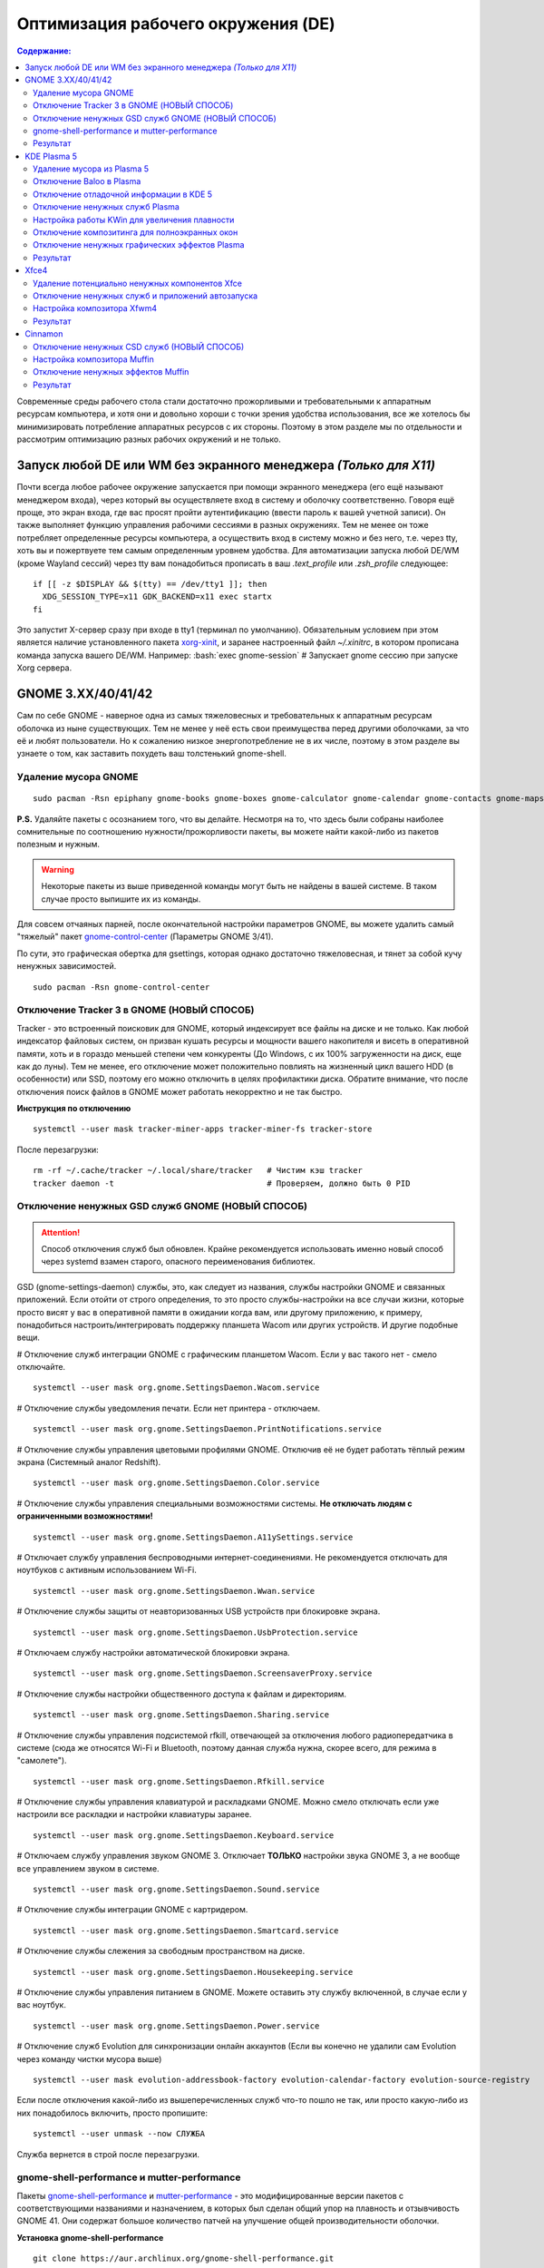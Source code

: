 .. ARU (c) 2018 - 2022, Pavel Priluckiy, Vasiliy Stelmachenok and contributors

   ARU is licensed under a
   Creative Commons Attribution-ShareAlike 4.0 International License.

   You should have received a copy of the license along with this
   work. If not, see <https://creativecommons.org/licenses/by-sa/4.0/>.

""""""""""""""""""""""""""""""""""""
Оптимизация рабочего окружения (DE)
""""""""""""""""""""""""""""""""""""

.. contents:: Содержание:
  :depth: 3

.. role:: bash(code)
  :language: shell

Современные среды рабочего стола стали достаточно прожорливыми и требовательными к аппаратным ресурсам компьютера,
и хотя они и довольно хороши с точки зрения удобства использования,
все же хотелось бы минимизировать потребление аппаратных ресурсов с их стороны.
Поэтому в этом разделе мы по отдельности и рассмотрим оптимизацию разных рабочих окружений и не только.

===================================================================
Запуск любой DE или WM без экранного менеджера *(Только для X11)*
===================================================================

Почти всегда любое рабочее окружение запускается при помощи экранного менеджера (его ещё называют менеджером входа),
через который вы осуществляете вход в систему и оболочку соответственно.
Говоря ещё проще, это экран входа, где вас  просят пройти аутентификацию (ввести пароль к вашей учетной записи).
Он также выполняет функцию  управления рабочими сессиями в разных окружениях.
Тем не менее он тоже потребляет определенные ресурсы компьютера, а осуществить вход в систему можно и без него,
т.е. через tty, хоть вы и пожертвуете тем самым определенным уровнем удобства.
Для автоматизации запуска любой DE/WM (кроме Wayland сессий) через tty вам понадобиться прописать в ваш *.text_profile* или *.zsh_profile* следующее::

  if [[ -z $DISPLAY && $(tty) == /dev/tty1 ]]; then
    XDG_SESSION_TYPE=x11 GDK_BACKEND=x11 exec startx
  fi

Это запустит X-сервер сразу при входе в tty1 (терминал по умолчанию).
Обязательным условием при этом является наличие установленного пакета `xorg-xinit <https://archlinux.org/packages/extra/x86_64/xorg-xinit/>`_,
и заранее настроенный файл *~/.xinitrc*, в котором прописана команда запуска вашего DE/WM.
Например: :bash:`exec gnome-session` # Запускает gnome сессию при запуске Xorg сервера.

====================
GNOME 3.XX/40/41/42
====================

Сам по себе GNOME - наверное одна из самых тяжеловесных и требовательных к аппаратным ресурсам оболочка из ныне существующих.
Тем не менее у неё есть свои преимущества перед другими оболочками, за что её и любят пользователи.
Но к сожалению низкое энергопотребление не в их числе, поэтому в этом разделе вы узнаете о том,
как заставить похудеть ваш толстенький gnome-shell.

----------------------
Удаление мусора GNOME
----------------------

::

  sudo pacman -Rsn epiphany gnome-books gnome-boxes gnome-calculator gnome-calendar gnome-contacts gnome-maps gnome-music gnome-weather gnome-clocks gnome-documents gnome-photos gnome-software gnome-user-docs totem malcontent yelp gnome-getting-started-docs gvfs-afc gvfs-goa gvfs-gphoto2 gvfs-mtp gvfs-nfs gvfs-smb gvfs-google vino gnome-user-share gnome-characters simple-scan eog tracker3-miners rygel nautilus evolution-data-server gnome-font-viewer gnome-remote-desktop gnome-logs gnome-software gnome-boxes orca

**P.S.** Удаляйте пакеты с осознанием того, что вы делайте.
Несмотря на то, что здесь были собраны наиболее сомнительные по соотношению нужности/прожорливости пакеты,
вы можете найти какой-либо из пакетов полезным и нужным.

.. warning:: Некоторые пакеты из выше приведенной команды могут быть не найдены в вашей системе.
   В таком случае просто выпишите их из команды.

Для совсем отчаяных парней, после окончательной настройки параметров GNOME,
вы можете удалить самый "тяжелый" пакет `gnome-control-center <https://archlinux.org/packages/extra/x86_64/gnome-control-center/>`_ (Параметры GNOME 3/41).

По сути, это графическая обертка для gsettings, которая однако достаточно тяжеловесная, и тянет за собой кучу ненужных зависимостей. ::

  sudo pacman -Rsn gnome-control-center

-------------------------------------------
Отключение Tracker 3 в GNOME (НОВЫЙ СПОСОБ)
-------------------------------------------

Tracker - это встроенный поисковик для GNOME, который индексирует все файлы на диске и не только.
Как любой индексатор файловых систем, он призван кушать ресурсы и мощности вашего накопителя и висеть в оперативной памяти,
хоть и в гораздо меньшей степени чем конкуренты (До Windows, с их 100% загруженности на диск, еще как до луны).
Тем не менее, его отключение может положительно повлиять на жизненный цикл вашего HDD (в особенности) или SSD,
поэтому его можно отключить в целях профилактики диска.
Обратите внимание, что после отключения поиск файлов в GNOME может работать некорректно и не так быстро.

**Инструкция по отключению** ::

  systemctl --user mask tracker-miner-apps tracker-miner-fs tracker-store

После перезагрузки::

  rm -rf ~/.cache/tracker ~/.local/share/tracker   # Чистим кэш tracker
  tracker daemon -t                                # Проверяем, должно быть 0 PID

---------------------------------------------------
Отключение ненужных GSD служб GNOME (НОВЫЙ СПОСОБ)
---------------------------------------------------

.. attention:: Способ отключения служб был обновлен.
  Крайне рекомендуется использовать именно новый способ через systemd взамен старого, опасного переименования библиотек.

GSD (gnome-settings-daemon) службы, это, как следует из названия, службы настройки GNOME и связанных приложений.
Если отойти от строго определения, то это просто службы-настройки на все случаи жизни,
которые просто висят у вас в оперативной памяти в ожидании когда вам, или другому приложению, к примеру,
понадобиться настроить/интегрировать поддержку планшета Wacom или других устройств. И другие подобные вещи.

# Отключение служб интеграции GNOME с графическим планшетом Wacom.
Если у вас такого нет - смело отключайте. ::

  systemctl --user mask org.gnome.SettingsDaemon.Wacom.service

# Отключение службы уведомления печати.
Если нет принтера - отключаем. ::

  systemctl --user mask org.gnome.SettingsDaemon.PrintNotifications.service

# Отключение службы управления цветовыми профилями GNOME.
Отключив её не будет работать тёплый режим экрана (Системный аналог Redshift). ::

  systemctl --user mask org.gnome.SettingsDaemon.Color.service

# Отключение службы управления специальными возможностями системы.
**Не отключать людям с ограниченными возможностями!** ::

  systemctl --user mask org.gnome.SettingsDaemon.A11ySettings.service

# Отключает службу управления беспроводными интернет-соединениями.
Не рекомендуется отключать для ноутбуков с активным использованием Wi-Fi. ::

  systemctl --user mask org.gnome.SettingsDaemon.Wwan.service

# Отключение службы защиты от неавторизованных USB устройств при блокировке экрана. ::

  systemctl --user mask org.gnome.SettingsDaemon.UsbProtection.service

# Отключаем службу настройки автоматической блокировки экрана. ::

  systemctl --user mask org.gnome.SettingsDaemon.ScreensaverProxy.service

# Отключение службы настройки общественного доступа к файлам и директориям. ::

  systemctl --user mask org.gnome.SettingsDaemon.Sharing.service

# Отключение службы управления подсистемой rfkill, отвечающей за отключения любого радиопередатчика в системе
(сюда же относятся Wi-Fi и Bluetooth, поэтому данная служба нужна, скорее всего, для режима в "самолете"). ::

  systemctl --user mask org.gnome.SettingsDaemon.Rfkill.service

# Отключение службы управления клавиатурой и раскладками GNOME.
Можно смело отключать если уже настроили все раскладки и настройки клавиатуры заранее. ::

  systemctl --user mask org.gnome.SettingsDaemon.Keyboard.service

# Отключаем службу управления звуком GNOME 3.
Отключает **ТОЛЬКО** настройки звука GNOME 3, а не вообще все управлением звуком в системе. ::

  systemctl --user mask org.gnome.SettingsDaemon.Sound.service

# Отключение службы интеграции GNOME с картридером. ::

  systemctl --user mask org.gnome.SettingsDaemon.Smartcard.service

# Отключение службы слежения за свободным пространством на диске. ::

  systemctl --user mask org.gnome.SettingsDaemon.Housekeeping.service

# Отключение службы управления питанием в GNOME.
Можете оставить эту службу включенной, в случае если у вас ноутбук. ::

  systemctl --user mask org.gnome.SettingsDaemon.Power.service

# Отключение служб Evolution для синхронизации онлайн аккаунтов
(Если вы конечно не удалили сам Evolution через команду чистки мусора выше) ::

  systemctl --user mask evolution-addressbook-factory evolution-calendar-factory evolution-source-registry

Если после отключения какой-либо из вышеперечисленных служб что-то пошло не так,
или просто какую-либо из них понадобилось включить, просто пропишите::

  systemctl --user unmask --now СЛУЖБА

Служба вернется в строй после перезагрузки.

------------------------------------------------
gnome-shell-performance и mutter-performance
------------------------------------------------

Пакеты `gnome-shell-performance <https://aur.archlinux.org/packages/gnome-shell-performance>`_
и `mutter-performance <https://aur.archlinux.org/packages/mutter-performance/>`_ -
это модифицированные версии пакетов с соответствующими названиями и назначением,
в которых был сделан общий упор на плавность и отзывчивость GNOME 41.
Они содержат большое количество патчей на улучшение общей производительности оболочки.

**Установка gnome-shell-performance** ::

  git clone https://aur.archlinux.org/gnome-shell-performance.git
  cd gnome-shell-performance
  makepkg -sric

**Установка mutter-performance** ::

  git clone https://aur.archlinux.org/mutter-performance.git
  cd mutter-performance
  makepkg -sric

----------
Результат
----------

.. image:: https://raw.githubusercontent.com/ventureoo/ARU/main/archive/DE-Optimizations/images/image2.jpg

===============
KDE Plasma 5
===============

Несмотря на то, что авторы ARU считают эту оболочку довольно перегруженной,
она по прежнему остается лидером по меньшему энергопотреблению оперативной памяти среди других рабочих окружений.
Однако, "бесконечность - не предел", поэтому в этом разделе мы сделаем так,
чтобы ваша plasma-shell кушала еще меньше аппаратных ресурсов, и применим на ней другие твики.

-----------------------------
Удаление мусора из Plasma 5
-----------------------------

::

  sudo pacman -Rsn kwayland-integration kwallet-pam plasma-thunderbolt plasma-vault powerdevil plasma-sdk kgamma5 drkonqi discover oxygen bluedevil plasma-browser-integration plasma-firewall
  # Не удаляйте powerdevil если у вас  ноутбук, а bluedevil если используете bluetooth соответственно.

  sudo pacman -Rsn plasma-pa     # Удаляем виджет управления звуком.
  sudo pacman -S kmix            # Замена виджету plasma-pa, совместим с ALSA.

**P.S.** Удаляйте пакеты с осознанием того, что вы делайте.
Несмотря на то, что здесь были собраны наиболее сомнительные по соотношению нужности/прожорливости пакеты,
вы можете найти какой-либо из пакетов полезным и нужным.

.. warning:: Некоторые пакеты из выше приведенной команды могут быть не найдены в вашей системе.
   В таком случае просто выпишите их из команды.

---------------------------
Отключение Baloo в Plasma
---------------------------

Baloo - это файловый индекстор в Plasma, аналог Tracker в GNOME, который однако
`ОЧЕНЬ прожорливый <https://sun9-71.userapi.com/impg/BfaY4aziS81VH2i839oSLOx87oezAyryVyeBRA/Jpv5mJGJ7X4.jpg>`_,
и ест довольно много ресурсов процессора и памяти, вдобавок фоном нагружая ваш диск, в отличии от того же Tracker 3.
Поэтому, мы рекомендуем отключать его в любом случае, HDD у вас, или SSD.
Хоть разработчики и пытались исправить ситуацию с его непомерным потребление ресурсов,
по прежнему `осталась проблема <https://sun9-23.userapi.com/impg/dREwZKZRK80G5sASKacn7mLpQ00-9I1KUncXWg/SDEoiKFoS4M.jpg>`_
"утечки" оперативной памяти среди подпроцессов Baloo.

**Инструкция по отключению:** ::

  systemctl --user mask kde-baloo.service           # Полное отключение
  systemctl --user mask plasma-baloorunner.service

Или::

  balooctl suspend                  # Усыпляем работу индексатора
  balooctl disable                  # Отключаем Baloo
  balooctl purge                    # Чистим кэш

Его также можно отключить в графических настройках Plasma:

.. image:: https://raw.githubusercontent.com/ventureoo/ARU/main/archive/DE-Optimizations/images/image9.png

-----------------------------------------
Отключение отладочной информации в KDE 5
-----------------------------------------

Слышали о таких настройках отладки в KDE? Нет? Вот и мы не слышали, а они есть.
Так как рядовой пользователь почти не видит этой самой "отладочной информации",
мы считаем что лучше отключить её вывод и не тратить на это процессорное время.
Чтобы это сделать, введите в терминал или меню запуска приложений команду :bash:`kdebugdialog5`.
Перед вами появиться диалоговое окно, где вам нужно поставить галочку на пункте *"Отключить вывод любой отладочной информации"*.
Затем, просто нажимаете *"Применить"* и *"ОК"*.

Сбор отладочной информации теперь отключен.

.. image:: https://raw.githubusercontent.com/ventureoo/ARU/main/archive/DE-Optimizations/images/image5.png

---------------------------------
Отключение ненужных служб Plasma
---------------------------------

По аналогии с GNOME, у Plasma тоже есть свои службы настройки, которые хоть и гораздо менее требовательные к ресурсам.
Тем не менее, это по прежнему солянка из различных процессов, которые вам далеко не всегда пригодяться,
а отключая ненужные из них вам службы вы можете чуть снизить потребление оперативной памяти вашей оболочкой, т.к. по умолчанию все службы включены.

Настройка служб в происходит в графических настройках Plasma, в разделе "*Запуск и завершение*" -> *"Управление службами"*

.. image:: https://raw.githubusercontent.com/ventureoo/ARU/main/archive/DE-Optimizations/images/image12.png

**Список служб к отключению:**

*Монитор устройств Thunderbolt* -> Отключаем, если вы не используйте Thunderbolt

*Запуск системного монитора* -> Отключаем, довольно бесполезная служба.

*Напоминание, об установке расширения браузера* -> Еще более бесполезная служба, отключаем.

*Настройка прокси-серверов* -> Отключайте если не используете прокси/системный VPN.

*Bluetooth* -> Отключайте если не используйте bluetooth
(Если удален bluedevil, этого пункта может и не быть).

*Учётные записи* -> Нужна только если у вас больше одной учетной записи на компьютере.

*Сенсорная панель* -> Отключаем если её нет или вы ей не пользуйтесь.

*KScreen 2* -> Нужна только мультимониторным конфигурациям,
если у вас один монитор - отключайте.

*Обновление местоположения для коррекции цвета* -> Нужна для "теплого режима" экрана, аналог Redshift.
Если не пользуетесь или в ваш монитор встроен этот режим - отключайте.

*Модуль шифрования папок рабочей среды Plasma* -> Нужна только если вы параноик.
Впрочем, параноики используют более тяжёлые средства шифрования, поэтому откл.

*Слежение за изменениями в URL* -> Работает только в сетевых папках,
если вы ими не часто пользуетесь - отключаем.

*Слежение за свободным местом на диске* -> Вещь полезная, но это вы можете сделать и самостоятельно через виджеты,
поэтому Откл./Оставлять по желанию.

*SMART* -> Тоже довольно полезная служба, поэтому отключайте на свое усмотрение.

*Диспетчер уведомлений о состоянии* -> Нужна для правильной работы лотка и трея.

*Служба синхронизации параметров GNOME/GTK* -> Осуществляет смену GTK темы на лету.
Если отключите, смена GTK темы будет применяться только после перезагрузки.

*Фоновая служба клавиатуры* -> Служба для отображения раскладки в системном лотке.

*Служба локальных сообщений* -> Следит в общении между терминалами через команды wall и write.
Это очень специфично, поэтому отключаем.

*Модуль для управления сетью* -> Добавляет системный лоток виджет для управления сетевыми подключениями.
Отключайте, если не используете NetworkManager.

*Состояние сети* -> Оповещает приложения в случае неработоспособности интернет-соединения.
Тоже довольно нишевая служба, можно отключить.

*Подключение внешних носителей* -> Автоматически примонтирует внешние устройства при их подключении.
Например, такие как USB-флешки. Отключайте на свое усмотрение.

*Часовой пояс* -> Информирует другие приложения об изменении  системного часового пояса.
Довольно редко применимо, можно отключить.

*Обновление папок поиска* -> Автоматически обновляет результат поиска файлов.
Отключаем на свое усмотрение. Кроме того, судя по всему работает только в Dolphin.

*Действия* -> Обеспечивает работу специально назначенных действий в настройках.
Если вы не используйте кастомные бинды, можете отключить.

*Фоновая служба меню приложений* -> Странная служба.
По своей функции она осуществляет обновление Меню Приложений при появлении новых ярлыков,
однако даже при её отключении этот функционал работает.
Отключайте на свое усмотрение.

-------------------------------------------------
Настройка работы KWin для увеличения плавности
-------------------------------------------------

До недавнего времени у Plasma были определенные проблемы с качеством отрисовки и работой композитора в целом.
Были и серьёзные проблемы при работе с закрытым драйвером NVIDIA. Правда, начиная с версии плазмы 5.21, ситуация значительно улучшилась,
но по прежнему довольно нестабильна.
Напомним, что композитор, и одновременно оконный менеджер, в Plasma это kwin - и он отвечает за:

1. Управление окнами, и все что с ними связано.
2. Различные графические эффекты и визуальные "приблуды" (Прозрачность, тени, размытие и проч.)
3. Плавность отрисовки и бесшовность отображаемой картинки, т. е. обеспечивает синхронизацию между кадрами (Vsync), предотвращает тиринг (разрыв между кадрами).

Вообщем, делает довольно много интересных вещей.

Но нас интересует только третья и немного вторая его функции.

Итак, чтобы обеспечить наилучшую плавность и визуальное качество отклика, нам нужно провести грамотную его (композитора) настройку.
Для этого мы перейдем в соответствующий раздел настроек Plasma, т. е. в *Экран* -> *Обеспечение Эффектов*.

.. image:: https://raw.githubusercontent.com/ventureoo/ARU/main/archive/DE-Optimizations/images/image4.png

Что-ж, давайте по порядку.

**"Включать графические эффекты при входе в систему"**

Данная опция отвечает за то, будет ли композитор брать на себя роль за отрисовку графических эффектов, и синхронизации кадров соответственно.
Т. е. будет ли он выполнять свои две последнии функции (См. выше) сразу после запуска оболочки.
Вы можете отключить этот параметр, в случае крайней экономии аппаратных ресурсов,
т.к. это снимет с композитора роль за граф. эффекты и вертикальную синхронизацию,
то это также может уменьшить его потребление ресурсов компьютера вдвое,
и он просто станет лишь менеджером управления окнами в Plasma.

**"Механизм отрисовки"**

Отвечает за то, средствами какого API-бэкенда будет производиться отрисовка.
OpenGL механизм дает больше возможностей для обеспечения различных графических эффектов, и лучшую синхронизацию кадров.
Принципиальной разницы между OpenGL 2.0 и OpenGL 3.1 - нет.
Поддержка OpenGL 2.0 нужна и остается только для работы со старыми видеокартами, у которых нет поддержки OpenGL 3.1.
XRender механизм довольно старомоден, и является серьёзно морально устаревшим, он не поддерживает такое же количество граф. эффектов как OpenGL,
поэтому не удивляетесь что какие-то из них не будут работать на этом механизме отрисовки.
Кроме того, с этим бэкендом не работает синхронизация кадров, т. е. Vsync автоматически отключается при выборе данного механизма, и может появиться тиринг.
Тем не менее, XRender обеспечивает практически минимальное потребление оперативной памяти компьютера со стороны композитора,
и полагается в основном на ресурсы центрального процессора, практически не задействуя видеокарту и не создавая задержки ввода.
Поэтому он может эффективно использоваться в комбинации с включенной *"Tearfree"* опцией открытого драйвера AMD/Intel исправляющей тиринг,
и  *"ForceCompostionPipeline"* закрытого драйвера NVIDIA
(Что, впрочем, не очень рекомендуется при наличии OpenGL бэкенда с поддержкой Vsync) или NVIDIA PRIME Sync
(В таком случае даже рекомендуется его использовать, т.к. это может исправить проблему высокой задержки на ноутбуках с поддержкой NVIDIA PRIME,
а проблема тиринга при этом будет решаться использованием самой технологии PRIME Sync).
И конечно для AMD Freesync и Nvidia Gsync.

**"Задержка отрисовки"**

Параметр напрямую влияющий на плавность отрисовки и синхронизацию между кадрами.
Он задает с какой задержкой композитор перейдет к композитингу и синхронизации следующего кадра.
Соответственно, чем меньше задержка между этими событиями, тем быстрее композитор сможет нарисовать последующие кадры,
благодаря чему и достигается такое расплывчатое понятие, как "плавность" картинки,
отсутствие высокой задержки ввода (input lag) и в тоже время бесшовность картинки, т.е. отсутствие тиринга.
Лучшим вариантом для закрытого драйвера NVIDIA будет, и настоятельно рекомендуется - *"Принудительно низкая задержка"*.
Для открытых драйверов Intel/AMD не все так однозначно, и с принудительно низкой задержкой могут возникать артефакты отрисовки.
Тем не менее, все также рекомендуется *"Предпочитать низкую задержку"*.

**"Предотвращение разрывов (VSync)"**

Здесь, мы выбираем метод с которым будут синхронизироваться наши кадры (VSync).
Лучше всего отдать его предпочтение автоматическому выбору самого композитора под ваш видеодрайвер, т. е. *"Автоматически"*.
Можно также отдать предпочтение методу *"При минимуме затрат"*, где следуя из названия, будут достигаться минимальные затраты на синхронизацию кадра.
Однако, этот метод работает только при обновлении всего экрана, например при воспроизведении видео.
Поэтому при его использовании может *"проявляться"* тиринг в некоторых местах при частичном обновлении экрана.
Другие методы могут ухудшать производительность, либо в целом, либо для определенных видеодрайверов
(*"Повторное использование"* ухудшает производительность при использовании с драйверами Mesa, т.е. на оборудовании с Intel/AMD).

**"Разрешить приложениям блокировать режим с графическими эффектами"**

Не всегда, и не во всех приложениях нужно осуществлять композитинг и отрисовку графических эффектов,
поэтому была сделана эта опция чтобы дать разрешение на их блокировку другими приложениями.
В целом, блокировка графических эффектов нужна в основном для полноэкранных видеоигр,
чтобы не создавать для них лишней задержки ввода и немного улучшить их производительность.
Настоятельно рекомендуется оставлять включенным данный параметр.

**"Метод масштабирования"**

Из названия понятно, что это метод с которым у вас будет масштабироваться интерфейс.

*"Простое растяжение пикселов"* - Самый производительный метод, но в тоже время самый топорный по качеству.

*"Со сглаживанием"* - оптимальный вариант, и рекомендуется большинству конфигураций.

*"Точное сглаживание"* - Лучший вариант с точки зрения качества, но при этом жертвуете некоторой производительностью,
и этот метод может работать не со всеми видеокартами и приводить к артефактам отрисовки.

---------------------------------------------------
Отключение композитинга для полноэкранных окон
---------------------------------------------------

Хотя и композитор помогает в борьбе с тирингом и делает отрисовку окон менее деревянной, он нужен далеко не во всех случаях.
Например, в играх он может создавать заикания пытаясь синхронизировать окно с игрой.
Чтобы это предотвратить нам понадобится переопределить поведение композитора для его отключения во время работы с полноэкранными окнами (играми).
Сделать это можно через расширение оболочки `Kwin Autocomposer <https://store.kde.org/p/1502826/>`_.
Установить его вы можете через соответствующую кнопку в правом верхнем углу страницы *"Install"*.
После его установки никаких дополнительных действий производить не нужно.

---------------------------------------------------
Отключение ненужных графических эффектов Plasma
---------------------------------------------------

Plasma предоставляет возможность использовать много различных графических эффектов (С включенным методом отрисовки OpenGL естественно).
Но далеко не все из них нужны, и, по сути, являются сугубо декоративным элементом,
которые при этом потребляют некоторые мощности оперативной памяти и GPU на их отрисовку.
Поэтому, если вы хотите минимизировать потребление этих ресурсов,
рекомендуется либо полностью, либо частично отключить графические эффекты.
Осуществить это можно, либо как уже говорилось выше, сняв галочку с *"Включать графические эффекты при входе в систему"* в настройках Plasma *"Экран -> Обеспечение эффектов"*,
либо можно частично отключить определенные граф. эффекты в настройках *"Поведение рабочей среды"* -> *"Эффекты"*.
Какие из них оставлять, а какие нет - решать только вам, но чем меньше эффектов будет включено, тем меньше потребление ресурсов.

----------
Результат
----------

.. image:: https://raw.githubusercontent.com/ventureoo/ARU/main/archive/DE-Optimizations/images/image1.jpg

========
Xfce4
========

Xfce, или мышонок в простонародье, является примером "старой школы" среди всех рабочих окружений.
Он до сих пор сохранил свою незамысловатость и простоту, однако с последними выпусками и переходом на GTK3 к сожалению потерял свою легковесность.
Поэтому в этом разделе, мы поговорим об оптимизации Xfce.

------------------------------------------------
Удаление потенциально ненужных компонентов Xfce
------------------------------------------------

Честно говоря, в Xfce довольно мало откровенно "ненужных" пакетов. И, по сути, все сводиться к личным предпочтениям, какие пакеты вам нужны, а какие нет.
Поэтому рассматриваете указанные ниже инструкции по удалению на свой лад. ::

  # Удалит менеджер питания Xfce. Нужен только если у вас ноутбук и нужно настроить энергосбережение. На ПК можно считать это лишним фоновым процессом который висит у вас в памяти.
  sudo pacman -Rn xfce4-power-manager

  # Пожалуй единственный, действительно мусорный пакет, который весит процессом на случай если вам нужно будет "найти приложение", которые вы можете и сами найти в соответствующем меню.
  sudo pacman -Rsn xfce4-appfinder

  # Набор тем для Xfwm (Оконного менеджера по умолчанию в Xfce). Удаляйте по желанию.
  sudo pacman -Rsn xfwm4-themes

  # Дополнение к Thunar, и фоновый процесс для удобного и скорого управления различными съемными устройствами при их подключении,
  например такими как USB-флешки, CD диски, камера и пр.. Если такими устройствами не пользуетесь, или делаете это не часто - можете удалять.
  sudo pacman -Rsn thunar-volman

  # Создает превью изображений различных форматов для Thunar. Довольно прожорливая штука, поэтому если хотите можете его удалить.
  sudo pacman -Rsn tumbler

  # Терминал по умолчанию для Xfce. Является довольно прожорливым, поэтому можете заменить его на менее энергозатратные аналоги.
  sudo pacman -Rsn xfce4-terminal

  # Графическая обертка для главной панели настроек Xfce. По желанию можете удалить, и использовать вместо неё xfconf-query.
  sudo pacman -Rsn xfce4-settings

  # Демон отображения уведомлений в Xfce. Можете удалить и заменить на более легковесные аналоги (например, dunst), не забудьте при этом добавить замену в автозагрузку.
  sudo pacman -Rsn xfce4-notifyd

---------------------------------------------------
Отключение ненужных служб и приложений автозапуска
---------------------------------------------------

В Xfce также не так много различных фоновых служб, скорее их очень мало.
Тем не менее, они есть, и не все они лично вам могут быть нужны.
Настроить их вы можете в настройках *"Сеансы и запуск"* -> *"Автозапуск приложений"*.
Отключить вы можете почти все, они не очень важны для работоспособности оболочки.
Единственное, что вы можете оставить - это *"PolicyKit Authentication Agent"*, для приложений требующих пароль на выполнение действий из под sudo/root.
Служба *"Tracker FIle System Miner"* - это встроенный файловый индексатор Xfce, его можете либо включить для корректной работы поиска в оболочке и Thunar,
либо отключить в целях экономии ресурсов компьютера.

.. image:: https://raw.githubusercontent.com/ventureoo/ARU/main/archive/DE-Optimizations/images/image11.png

------------------------------
Настройка композитора Xfwm4
------------------------------

Композитор по умолчанию в Xfce это Xfwm.
К сожалению, порой он достаточно неэффективно выполняет функцию синхронизации кадров (Vsync),
поэтому нужно выполнить самостоятельную настройку его работы для исправления проблем тиринга.
Сделать это можно в *"Редакторе Настроек"* -> *"xfwm4"*.
Здесь нас интересуют три опции, а именно: *"vblank_mode"*, *"unredirect_overlays"* и *"use_compositing"*. Теперь подробнее.

:bash:`xfconf-query -c xfwm4 -p /general/unredirect-overlays -s true` # Параметр на отвязку полноэкранных окон от работы композитора.
В разделе c Plasma эта тема освещалась более подробно.
В основном, это применимо к полноэкранным видеоиграм, чтобы не создавать для них лишнюю задержку ввода и немного улучшить их производительность.

:bash:`xfce-query -c xfwm4 -p /general/use_compositing -s true` # Параметр для переключения работы графических эффектов и вертикальной синхронизации композитора.
Если отключите (*false*), то Xfwm больше не будет выполнять ни вертикальную синхронизацию, ни отрисовку граф. эффектов, и станет просто оконным менеджером.
В целях уменьшения потребления ресурсов, это рекомендуется выключить, однако может снова возникнуть проблема тиринга.
Как её решить без применения вертикальной синхронизации было указано ниже,
но вы также можете использовать сторонний композитор для решения этой проблемы, например такой как Picom.
Чтобы это сделать нужно отключить графические эффекты Xfwm, т.е. как раз выключить параметр *use_compositing*,
и установить `picom <https://archlinux.org/packages/community/x86_64/picom/>`_ (*sudo pacman -S picom*).
И затем добавить его в автозагрузку (См. приложение). Вот и все.

.. image:: https://raw.githubusercontent.com/ventureoo/ARU/main/archive/DE-Optimizations/images/image13.png

vblank_mode задает через какие средства будет осуществляться вертикальная синхронизация кадров. Всего есть три возможных значения:

1. :bash:`xfconf-query -c xfwm4 -p /general/vblank_mode -s glx` # Композитинг и синхронизация кадров при помощи OpenGL.
   Самый надежный вариант для исправления проблем тиринга, как для открытых драйверов, так и (в особенности) для закрытого драйвера NVIDIA.
   Может создавать некоторую задержку ввода.

2. :bash:`xfconf-query -c xfwm4 -p /general/vblank_mode -s xpresent` # Морально устаревший бэкенд отрисовки, который почти не использует ресурсы видеокарты,
   и перекладывает основную нагрузку за отрисовку эффектов и синхронизации кадров на процессор.
   В целом, потребление ресурсов с ним меньше чем под glx, и он не создает лишней задержки ввода.
   И все же, он довольно плохо решает проблему тиринга, поэтому порой он может проявляться.
   С Закрытым драйвером NVIDIA вертикальная синхронизация при xpresent вообще не будет работать.

3. :bash:`xfconf-query -c xfwm4 -p /general/vblank_mode -s off` # Отключение вертикальной синхронизации кадров.
   Этот вариант можно рассмотреть, в случае если вы компенсируете проблему тиринга через опции драйвера "Tearfree" для Intel/AMD,
   и "ForceCompistionPipiline" для закрытого драйвера NVIDIA или NVIDIA PRIME Sync
   (Что даже рекомендуется, т.к. NVIDIA PRIME Sync это единственный возможный способ полного исправления проблемы тиринга на ноутбуках с NVIDIA PRIME,
   и никакая дополнительная синхронизация обычно не нужна).
   Также эта опция настоятельно рекомендуется пользователям технологий AMD Freesync и Nvidia G-Sync.

---------
Результат
---------

.. image:: https://raw.githubusercontent.com/ventureoo/ARU/main/archive/DE-Optimizations/images/image8.png

==========
Cinnamon
==========

Cinnamon, или дословно корица, это форк GNOME 3, который был создан разработчиками Linux Mint для исправления проблем своего родителя,
когда последний был в крайне нестабильном состоянии.
И отчасти ему это удалось, но одну из главных проблем GNOME он, к сожалению, унаследовал -
это большое потребление оперативной памяти и других ресурсов компьютера.
Поэтому здесь мы поговорим об оптимизации нашей булочки корицей.

---------------------------------------------
Отключение ненужных CSD служб (НОВЫЙ СПОСОБ)
---------------------------------------------

Будучи форком GNOME 3, Cinnamon также имеет свой аналог GSD служб, которые называются CSD службами (Cinnamon Settings Daemon).
Принципиальных различий от GSD служб у них по сути нет, просто другое название и немного измененный состав. ::

  cd ~/.config/autostart # Переходим в директорию автозагрузки
  cp -v /etc/xdg/autostart/cinnamon-settings-daemon-*.desktop ./ # Копируем автозагрузку служб

# Отключение служб интеграции Cinnamon с графическим планшетом Wacom.
Если у вас его нет - смело отключайте. ::

  echo "Hidden=true" >> cinnamon-settings-daemon-wacom.desktop

# Отключение службы интеграции принтера в Cinnamon. ::

  echo "Hidden=true" >> cinnamon-settings-daemon-print-notifications.desktop

# Отключение службы настройки цветовых профилей в Cinnamon.::

  echo "Hidden=true" >> cinnamon-settings-daemon-color.desktop

# Отключение служб настройки специальными возможностями в Cinnamon.
**Не отключать людям с ограниченными возможностями!** ::

  echo "Hidden=true" >> cinnamon-settings-daemon-a11y-settings.desktop
  echo "Hidden=true" >> cinnamon-settings-daemon-a11y-keyboard.desktop

# Отключение службы настройки автоматической блокировки экрана. ::

  echo "Hidden=true" >> cinnamon-settings-daemon-screensaver-proxy.desktop

# Отключаем службу управления звуком Cinnamon.
Отключает **ТОЛЬКО** настройки звука Cinnamon, а не вообще все управление звуком в системе. ::

  echo "Hidden=true" >> cinnamon-settings-daemon-sound.desktop

# Отключение службы интеграции Cinnamon с картридером. ::

  echo "Hidden=true" >> cinnamon-settings-daemon-smartcard.desktop

# Отключение службы настройки клавиатуры и раскладок Cinnamon.
Можно смело выключать если вы уже настроили все раскладки и настройки клавиатуры. ::

  echo "Hidden=true" >> cinnamon-settings-daemon-keyboard.desktop

# Выключаем службу настройки мониторов Cinnamon.
Смело отключайте если у вас нет более одного монитора (ноутбук) и вы настроили герцовку уже имеющихся мониторов. ::

  echo "Hidden=true" >> cinnamon-settings-daemon-xrandr.desktop

# Отключаем службу автоматического монтирования внешних, подключаемых устройств.
Например таких как USB-флешки, CD диски и прочие внешние носители. ::

  echo "Hidden=true" >> cinnamon-settings-daemon-automount.desktop

# Отключаем службу слежения за свободным пространством на диске. ::

  echo "Hidden=true" >> cinnamon-settings-daemon-housekeeping.desktop

# Отключаем службу настройки ориентацией дисплея. Если у вас нет сенсорного экрана или поддержки переворота дисплея - отключайте.::

  echo "Hidden=true" >> cinnamon-settings-daemon-orientation.desktop

# Отключение службы настройки мыши и тачпада Cinnamon. ::

  echo "Hidden=true" >> cinnamon-settings-daemon-mouse.desktop

# Отключение службы настройки энергосбережения Cinnamon. Можете оставить эту службу если у вас НЕ ноутбук.::

  echo "Hidden=true" >> cinnamon-settings-daemon-power.desktop

# Отключаем службу интеграции работы буфера обмена c Cinnamon. ::

  echo "Hidden=true" >> cinnamon-settings-daemon-clipboard.desktop

Если после отключения какой-либо из вышеперечисленных служб что-то пошло не так, или просто какую-либо из них понадобилось снова включить, просто пропишите:::

  rm -rf ~/.config/autostart/cinnamon-settings-daemon-СЛУЖБА.desktop

Это вернет нужную службу в строй после перезагрузки.

------------------------------
Настройка композитора Muffin
------------------------------

По традиции, настроим композитор оболочки. В случае с Cinnamon это Muffin.
Он не содержит много настроек, и его нельзя заменить на другой композитор, как мы это делали в Xfce.
По сути, вся настройка Muffin сводиться к двум банальным, и уже знакомым нам параметрам:
*"Метод Vsync (Вертикальная Синхронизация)"* и *"Отключение композитора для полноэкранных окон"*.

.. image:: https://raw.githubusercontent.com/ventureoo/ARU/main/archive/DE-Optimizations/images/image10.png

*"Отключение композитора для полноэкранных окон"* - Это уже знакомая вам опция, где из названия все понятно.
Вкратце, нужна для уменьшения задержки в видеоиграх создаваемые композитором.

*"Метод Vsync"* - параметр задающий метод синхронизации кадров.

Впрочем, в случае с Muffin, скорее не метод, а ее поведение. Всего есть четыре возможных значения:

1. "None" - Отключение вертикальной синхронизации.
   Более подробно мы рассматривали применимость этого значения в разделе с Plasma и Xfce.
   Наиболее рекомендуется пользователям ноутбуков с активированным NVIDIA PRIME Sync или обладателям AMD Freesync и NVIDIA G Sync.
   Помогает избегать высоких задержек и input lag’a.

2. *"Fallback / Classic"* - Классический метод вертикальной синхронизации, используемый в ранних версиях Cinnamon.

3. *"Swap Throttling"* - Обеспечивает вертикальную синхронизацию с учетом родной частоты обновления вашего монитора.
   Лучше всего совместим с не-дисплеями (т.е. мониторами).

4. "Presentation Time" - Может осуществлять вертикальную синхронизацию сразу нескольких устройств с разной частотой обновления (Герцовкой).
   Рекомендуется включить, если вы используете более одного монитора или дисплея.

------------------------------------
Отключение ненужных эффектов Muffin
------------------------------------

К сожалению, по умолчанию в Muffin отсутствует опция отключения сразу всех графических эффектов в оболочке (т.е. композитинга).
Поэтому, нам нужно отключить их поочередно в соответствующем разделе настроек *"Эффекты"*.

.. image:: https://raw.githubusercontent.com/ventureoo/ARU/main/archive/DE-Optimizations/images/image6.png

Желательно, в целях максимальной экономии аппаратных ресурсов, отключить все имеющийся здесь эффекты.
Но вы можете сделать это также и выборочно. И как обычно: Чем меньше эффектов включено -> Тем меньше потребление ресурсов ОЗУ и VRAM.

-----------
Результат
-----------

.. image:: https://raw.githubusercontent.com/ventureoo/ARU/main/archive/DE-Optimizations/images/image3.png
